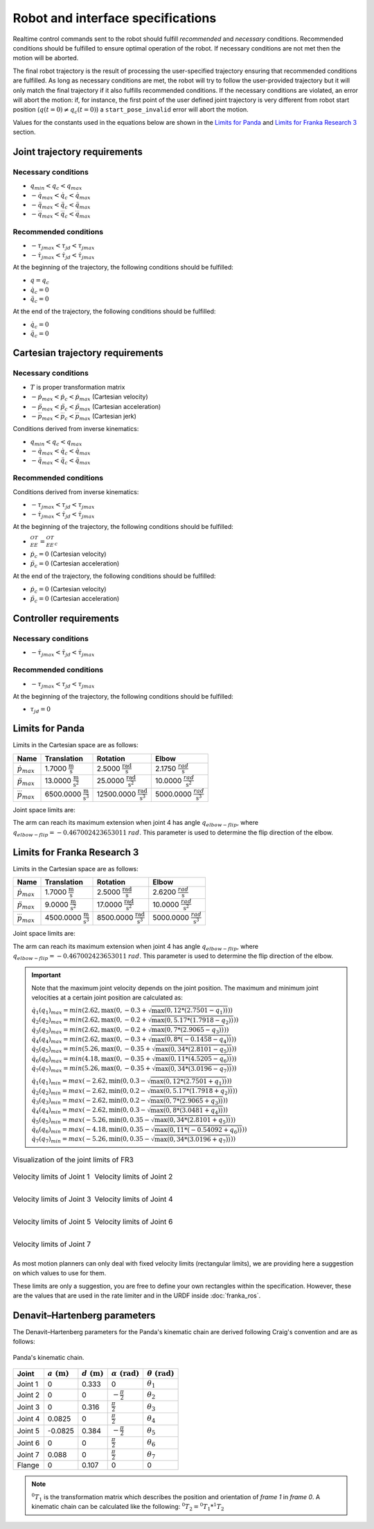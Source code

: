 .. _control_parameters_specifications:

Robot and interface specifications
===================================
Realtime control commands sent to the robot should fulfill *recommended* and *necessary*
conditions. Recommended conditions should be fulfilled to ensure optimal operation of the
robot. If necessary conditions are not met then the motion will be aborted.

The final robot trajectory is the result of processing the user-specified trajectory ensuring
that recommended conditions are fulfilled. As long as necessary conditions are met, the robot
will try to follow the user-provided trajectory but it will only match the final trajectory
if it also fulfills recommended conditions. If the necessary conditions are violated, an error
will abort the motion: if, for instance, the first point of the user defined joint trajectory
is very different from robot start position (:math:`q(t=0) \neq q_c(t=0)`) a ``start_pose_invalid`` error
will abort the motion.

Values for the constants used in the equations below are shown in the `Limits for Panda`_  and `Limits for Franka Research 3`_ section.

Joint trajectory requirements
-----------------------------

Necessary conditions
********************

- :math:`q_{min} < q_c < q_{max}`
- :math:`-\dot{q}_{max} < \dot{q}_c < \dot{q}_{max}`
- :math:`-\ddot{q}_{max} < \ddot{q}_c < \ddot{q}_{max}`
- :math:`-\dddot{q}_{max} < \dddot{q}_c < \dddot{q}_{max}`

Recommended conditions
**********************

- :math:`-{\tau_j}_{max} < {\tau_j}_d < {\tau_j}_{max}`
- :math:`-\dot{\tau_j}_{max} < \dot{\tau_j}_d < \dot{\tau_j}_{max}`

At the beginning of the trajectory, the following conditions should be fulfilled:

- :math:`q = q_c`
- :math:`\dot{q}_{c} = 0`
- :math:`\ddot{q}_{c} = 0`

At the end of the trajectory, the following conditions should be fulfilled:

- :math:`\dot{q}_{c} = 0`
- :math:`\ddot{q}_{c} = 0`

Cartesian trajectory requirements
---------------------------------

Necessary conditions
********************

- :math:`T` is proper transformation matrix
- :math:`-\dot{p}_{max} < \dot{p_c} < \dot{p}_{max}` (Cartesian velocity)
- :math:`-\ddot{p}_{max} < \ddot{p_c} < \ddot{p}_{max}` (Cartesian acceleration)
- :math:`-\dddot{p}_{max} < \dddot{p_c} < \dddot{p}_{max}` (Cartesian jerk)

Conditions derived from inverse kinematics:

- :math:`q_{min} < q_c < q_{max}`
- :math:`-\dot{q}_{max} < \dot{q_c} < \dot{q}_{max}`
- :math:`-\ddot{q}_{max} < \ddot{q_c} < \ddot{q}_{max}`

Recommended conditions
**********************

Conditions derived from inverse kinematics:

- :math:`-{\tau_j}_{max} < {\tau_j}_d < {\tau_j}_{max}`
- :math:`-\dot{\tau_j}_{max} < \dot{{\tau_j}_d} < \dot{\tau_j}_{max}`

At the beginning of the trajectory, the following conditions should be fulfilled:

- :math:`{}^OT_{EE} = {{}^OT_{EE}}_c`
- :math:`\dot{p}_{c} = 0` (Cartesian velocity)
- :math:`\ddot{p}_{c} = 0` (Cartesian acceleration)

At the end of the trajectory, the following conditions should be fulfilled:

- :math:`\dot{p}_{c} = 0` (Cartesian velocity)
- :math:`\ddot{p}_{c} = 0` (Cartesian acceleration)

Controller requirements
-----------------------

Necessary conditions
********************

- :math:`-\dot{\tau_j}_{max} < \dot{{\tau_j}_d} < \dot{\tau_j}_{max}`

Recommended conditions
**********************

- :math:`-{\tau_j}_{max} < {\tau_j}_d < {\tau_j}_{max}`

At the beginning of the trajectory, the following conditions should be fulfilled:

- :math:`{\tau_j}_{d} = 0`

.. _limit_table:

Limits for Panda
----------------

Limits in the Cartesian space are as follows:\

+------------------------+-----------------------------------------------+--------------------------------------------------+--------------------------------------------+
|          Name          |                 Translation                   |                   Rotation                       |                  Elbow                     |
+========================+===============================================+==================================================+============================================+
| :math:`\dot{p}_{max}`  | 1.7000 :math:`\frac{\text{m}}{\text{s}}`      | 2.5000 :math:`\frac{\text{rad}}{\text{s}}`       | 2.1750 :math:`\frac{rad}{\text{s}}`        |
+------------------------+-----------------------------------------------+--------------------------------------------------+--------------------------------------------+
| :math:`\ddot{p}_{max}` | 13.0000 :math:`\frac{\text{m}}{\text{s}^2}`   | 25.0000 :math:`\frac{\text{rad}}{\text{s}^2}`    | 10.0000 :math:`\;\frac{rad}{\text{s}^2}`   |
+------------------------+-----------------------------------------------+--------------------------------------------------+--------------------------------------------+
| :math:`\dddot{p}_{max}`| 6500.0000 :math:`\frac{\text{m}}{\text{s}^3}` | 12500.0000 :math:`\frac{\text{rad}}{\text{s}^3}` | 5000.0000 :math:`\;\frac{rad}{\text{s}^3}` |
+------------------------+-----------------------------------------------+--------------------------------------------------+--------------------------------------------+

Joint space limits are:

.. csv-table::
   :header-rows: 1
   :file: control-parameters-joint-panda.csv

The arm can reach its maximum extension when joint 4 has angle :math:`q_{elbow-flip}`, where :math:`q_{elbow-flip} = -0.467002423653011\:rad`.
This parameter is used to determine the flip direction of the elbow.

Limits for Franka Research 3
----------------------------

Limits in the Cartesian space are as follows:\

+------------------------+-----------------------------------------------+--------------------------------------------------+--------------------------------------------+
|          Name          |                 Translation                   |                   Rotation                       |                  Elbow                     |
+========================+===============================================+==================================================+============================================+
| :math:`\dot{p}_{max}`  | 1.7000 :math:`\frac{\text{m}}{\text{s}}`      | 2.5000 :math:`\frac{\text{rad}}{\text{s}}`       | 2.6200 :math:`\frac{rad}{\text{s}}`        |
+------------------------+-----------------------------------------------+--------------------------------------------------+--------------------------------------------+
| :math:`\ddot{p}_{max}` |  9.0000 :math:`\frac{\text{m}}{\text{s}^2}`   | 17.0000 :math:`\frac{\text{rad}}{\text{s}^2}`    | 10.0000 :math:`\;\frac{rad}{\text{s}^2}`   |
+------------------------+-----------------------------------------------+--------------------------------------------------+--------------------------------------------+
| :math:`\dddot{p}_{max}`| 4500.0000 :math:`\frac{\text{m}}{\text{s}^3}` |  8500.0000 :math:`\frac{\text{rad}}{\text{s}^3}` | 5000.0000 :math:`\;\frac{rad}{\text{s}^3}` |
+------------------------+-----------------------------------------------+--------------------------------------------------+--------------------------------------------+

Joint space limits are:

.. csv-table::
   :header-rows: 1
   :file: control-parameters-joint-fr3.csv

The arm can reach its maximum extension when joint 4 has angle :math:`q_{elbow-flip}`, where :math:`q_{elbow-flip} = -0.467002423653011\:rad`.
This parameter is used to determine the flip direction of the elbow.


.. important::

    Note that the maximum joint velocity depends on the joint position. The maximum and minimum joint velocities at a certain joint position are calculated as:

    :math:`\dot{q}_1(q_1)_{max} = min( 2.62, \max(0, -0.3  + \sqrt{\max(0, 12   * ( 2.7501  - q_1))}))`
    :math:`\dot{q}_2(q_2)_{max} = min( 2.62, \max(0, -0.2  + \sqrt{\max(0, 5.17 * ( 1.7918  - q_2))}))`
    :math:`\dot{q}_3(q_3)_{max} = min( 2.62, \max(0, -0.2  + \sqrt{\max(0, 7    * ( 2.9065  - q_3))}))`
    :math:`\dot{q}_4(q_4)_{max} = min( 2.62, \max(0, -0.3  + \sqrt{\max(0, 8    * (-0.1458  - q_4))}))`
    :math:`\dot{q}_5(q_5)_{max} = min( 5.26, \max(0, -0.35 + \sqrt{\max(0, 34   * ( 2.8101  - q_5))}))`
    :math:`\dot{q}_6(q_6)_{max} = min( 4.18, \max(0, -0.35 + \sqrt{\max(0, 11   * ( 4.5205  - q_6))}))`
    :math:`\dot{q}_7(q_7)_{max} = min( 5.26, \max(0, -0.35 + \sqrt{\max(0, 34   * ( 3.0196  - q_7))}))`

    :math:`\dot{q}_1(q_1)_{min} = max(-2.62, \min(0,  0.3  - \sqrt{\max(0, 12   * ( 2.7501  + q_1))}))`
    :math:`\dot{q}_2(q_2)_{min} = max(-2.62, \min(0,  0.2  - \sqrt{\max(0, 5.17 * ( 1.7918  + q_2))}))`
    :math:`\dot{q}_3(q_3)_{min} = max(-2.62, \min(0,  0.2  - \sqrt{\max(0, 7    * ( 2.9065  + q_3))}))`
    :math:`\dot{q}_4(q_4)_{min} = max(-2.62, \min(0,  0.3  - \sqrt{\max(0, 8    * ( 3.0481  + q_4))}))`
    :math:`\dot{q}_5(q_5)_{min} = max(-5.26, \min(0,  0.35 - \sqrt{\max(0, 34   * ( 2.8101  + q_5))}))`
    :math:`\dot{q}_6(q_6)_{min} = max(-4.18, \min(0,  0.35 - \sqrt{\max(0, 11   * (-0.54092 + q_6))}))`
    :math:`\dot{q}_7(q_7)_{min} = max(-5.26, \min(0,  0.35 - \sqrt{\max(0, 34   * ( 3.0196  + q_7))}))`

.. list-table:: Visualization of the joint limits of FR3
   :class: borderless

   * - .. figure:: _static/pbv_limits_j1.svg
            :align: center
            :figclass: align-center

            Velocity limits of Joint 1

     - .. figure:: _static/pbv_limits_j2.svg
            :align: center
            :figclass: align-center

            Velocity limits of Joint 2

   * - .. figure:: _static/pbv_limits_j3.svg
            :align: center
            :figclass: align-center

            Velocity limits of Joint 3

     - .. figure:: _static/pbv_limits_j4.svg
            :align: center
            :figclass: align-center

            Velocity limits of Joint 4

   * - .. figure:: _static/pbv_limits_j5.svg
            :align: center
            :figclass: align-center

            Velocity limits of Joint 5

     - .. figure:: _static/pbv_limits_j6.svg
            :align: center
            :figclass: align-center

            Velocity limits of Joint 6

   * - .. figure:: _static/pbv_limits_j7.svg
            :align: center
            :figclass: align-center

            Velocity limits of Joint 7
     -





As most motion planners can only deal with fixed velocity limits (rectangular limits), we are providing here a suggestion on which values to use for them.

.. csv-table::
   :header-rows: 1
   :file: control-parameters-joint-fr3-rectangular.csv

These limits are only a suggestion, you are free to define your own rectangles within the specification. However, these are the values that are
used in the rate limiter and in the URDF inside :doc:`franka_ros`.

Denavit–Hartenberg parameters
-----------------------------

The Denavit–Hartenberg parameters for the Panda's kinematic chain are derived following Craig's convention and are as follows:

.. figure:: _static/dh-diagram.png
    :align: center
    :figclass: align-center

    Panda's kinematic chain.

+-------------+-----------------------+-----------------------+------------------------------+------------------------------+
|    Joint    | :math:`a\;(\text{m})` | :math:`d\;(\text{m})` | :math:`\alpha\;(\text{rad})` | :math:`\theta\;(\text{rad})` |
+=============+=======================+=======================+==============================+==============================+
| Joint 1     | 0                     | 0.333                 | 0                            | :math:`\theta_1`             |
+-------------+-----------------------+-----------------------+------------------------------+------------------------------+
| Joint 2     | 0                     | 0                     | :math:`-\frac{\pi}{2}`       | :math:`\theta_2`             |
+-------------+-----------------------+-----------------------+------------------------------+------------------------------+
| Joint 3     | 0                     | 0.316                 | :math:`\frac{\pi}{2}`        | :math:`\theta_3`             |
+-------------+-----------------------+-----------------------+------------------------------+------------------------------+
| Joint 4     | 0.0825                | 0                     | :math:`\frac{\pi}{2}`        | :math:`\theta_4`             |
+-------------+-----------------------+-----------------------+------------------------------+------------------------------+
| Joint 5     | -0.0825               | 0.384                 | :math:`-\frac{\pi}{2}`       | :math:`\theta_5`             |
+-------------+-----------------------+-----------------------+------------------------------+------------------------------+
| Joint 6     | 0                     | 0                     | :math:`\frac{\pi}{2}`        | :math:`\theta_6`             |
+-------------+-----------------------+-----------------------+------------------------------+------------------------------+
| Joint 7     | 0.088                 | 0                     | :math:`\frac{\pi}{2}`        | :math:`\theta_7`             |
+-------------+-----------------------+-----------------------+------------------------------+------------------------------+
| Flange      | 0                     | 0.107                 | 0                            | 0                            |
+-------------+-----------------------+-----------------------+------------------------------+------------------------------+


.. note::

    :math:`{}^0T_{1}` is the transformation matrix which describes the position and orientation of
    `frame 1` in `frame 0`. A kinematic chain can be calculated like the following:
    :math:`{}^0T_{2} = {}^0T_{1} * {}^1T_{2}`

